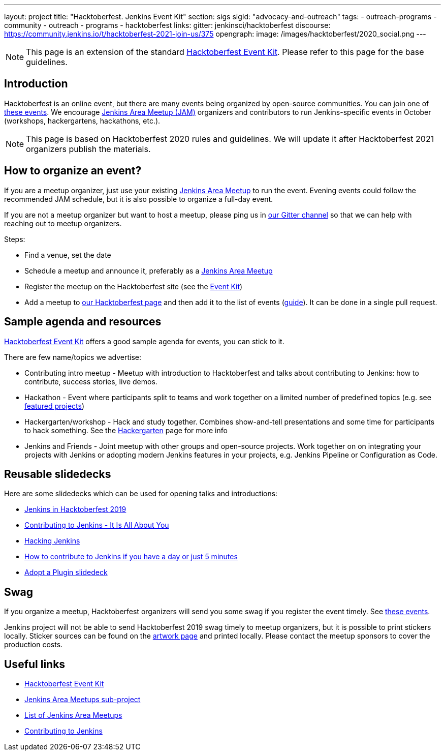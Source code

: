 ---
layout: project
title: "Hacktoberfest. Jenkins Event Kit"
section: sigs
sigId: "advocacy-and-outreach"
tags:
  - outreach-programs
  - community
  - outreach
  - programs
  - hacktoberfest
links:
  gitter: jenkinsci/hacktoberfest
  discourse: https://community.jenkins.io/t/hacktoberfest-2021-join-us/375
opengraph:
  image: /images/hacktoberfest/2020_social.png
---

NOTE: This page is an extension of the standard link:https://hacktoberfest.digitalocean.com/eventkit[Hacktoberfest Event Kit].
Please refer to this page for the base guidelines.

## Introduction

Hacktoberfest is an online event,
but there are many events being organized by open-source communities.
You can join one of link:https://hacktoberfest.digitalocean.com/#events[these events].
We encourage link:/projects/jam/[Jenkins Area Meetup (JAM)] organizers and contributors to
run Jenkins-specific events in October (workshops, hackergartens, hackathons, etc.).

NOTE: This page is based on Hacktoberfest 2020 rules and guidelines. 
We will update it after Hacktoberfest 2021 organizers publish the materials.

## How to organize an event?

If you are a meetup organizer, just use your existing link:/projects/jam/[Jenkins Area Meetup] to run the event.
Evening events could follow the recommended JAM schedule,
but it is also possible to organize a full-day event.

If you are not a meetup organizer but want to host a meetup,
please ping us in link:https://gitter.im/jenkinsci/hacktoberfest[our Gitter channel] so that we can help with reaching out to meetup organizers.

Steps:

* Find a venue, set the date
* Schedule a meetup and announce it, preferably as a link:/projects/jam/[Jenkins Area Meetup]
* Register the meetup on the Hacktoberfest site (see the link:https://hacktoberfest.digitalocean.com/eventkit[Event Kit])
* Add a meetup to link:/events/hacktoberfest[our Hacktoberfest page] and
  then add it to the list of events (link:https://github.com/jenkins-infra/jenkins.io/blob/master/CONTRIBUTING.adoc#adding-an-event[guide]). 
  It can be done in a single pull request.

## Sample agenda and resources

link:https://hacktoberfest.digitalocean.com/eventkit[Hacktoberfest Event Kit] offers a good sample agenda for events, 
you can stick to it.

There are few name/topics we advertise:

* Contributing intro meetup - 
  Meetup with introduction to Hacktoberfest and talks about contributing to Jenkins: 
  how to contribute, success stories, live demos.
* Hackathon - 
  Event where participants split to teams and work together on a limited number of predefined topics (e.g. see link:/events/hacktoberfest/#featured-projects[featured projects])
* Hackergarten/workshop - 
  Hack and study together. 
  Combines show-and-tell presentations and some time for participants to hack something.
  See the link:https://hackergarten.net/[Hackergarten] page for more info
* Jenkins and Friends - 
  Joint meetup with other groups and open-source projects. 
  Work together on on integrating your projects with Jenkins or
  adopting modern Jenkins features in your projects,
  e.g. Jenkins Pipeline or Configuration as Code. 

## Reusable slidedecks

Here are some slidedecks which can be used for opening talks and introductions:

* link:https://docs.google.com/presentation/d/1_RiCjOrWHCC-w2SwaY7i_jfx8c480oPHwoyI403yAPE/edit?usp=sharing[Jenkins in Hacktoberfest 2019]
* link:https://docs.google.com/presentation/d/1JHgVzWZAx95IsUAZp8OoyCQGGkrCjzUd7eblwd1Y-hA/edit?usp=sharing[Contributing to Jenkins - It Is All About You]
* link:https://docs.google.com/presentation/d/1mVS2CRZhh12V4-Oi7PoL5gv9idGetEY09LORmgl1JyM/edit?usp=sharing[Hacking Jenkins]
* link:/blog/2017/08/23/pull-requests-and-more/[How to contribute to Jenkins if you have a day or just 5 minutes]
* link:https://docs.google.com/presentation/d/1A-9znEoysyGujOgDwbiu-Rl1oQUqdxk1RfQJEsyHBfE/edit?usp=sharing[Adopt a Plugin slidedeck]

## Swag

If you organize a meetup,
Hacktoberfest organizers will send you some swag if you register the event timely.
See link:https://hacktoberfest.digitalocean.com/#events[these events].

Jenkins project will not be able to send Hacktoberfest 2019 swag timely to meetup organizers, but it is possible to print stickers locally.
Sticker sources can be found on the link:/artwork/[artwork page] and printed locally.
Please contact the meetup sponsors to cover the production costs.

## Useful links

* link:https://hacktoberfest.digitalocean.com/eventkit[Hacktoberfest Event Kit]
* link:/projects/jam/[Jenkins Area Meetups sub-project]
* link:https://www.meetup.com/pro/cicd-cdf/[List of Jenkins Area Meetups]
* link:/participate/[Contributing to Jenkins]
